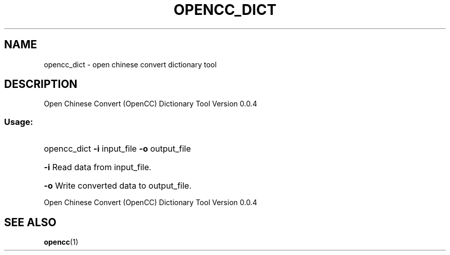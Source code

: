 .TH OPENCC_DICT "1" "June 2010" "opencc_dict " "User Commands"
.SH NAME
opencc_dict \- open chinese convert dictionary tool
.SH DESCRIPTION
Open Chinese Convert (OpenCC) Dictionary Tool
Version 0.0.4
.SS "Usage:"
.HP
opencc_dict \fB\-i\fR input_file \fB\-o\fR output_file
.HP
\fB\-i\fR
Read data from input_file.
.HP
\fB\-o\fR
Write converted data to output_file.
.PP
Open Chinese Convert (OpenCC) Dictionary Tool
Version 0.0.4
.SH "SEE ALSO"
.BR opencc (1)
